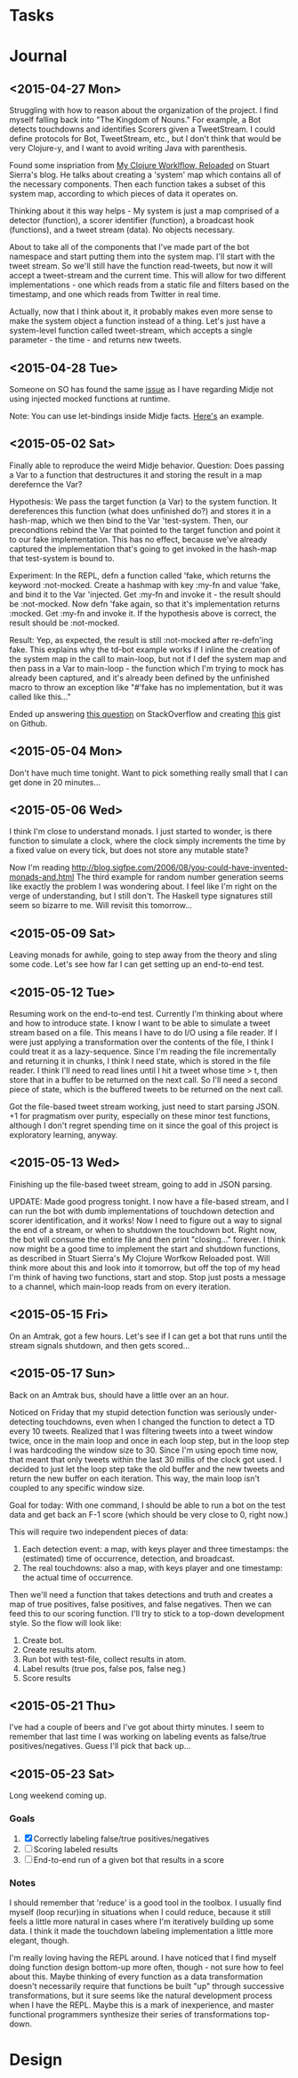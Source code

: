 * Tasks 
* Journal

** <2015-04-27 Mon>
  Struggling with how to reason about the organization of the
  project. I find myself falling back into "The Kingdom of Nouns."
  For example, a Bot detects touchdowns and identifies Scorers given
  a TweetStream. I could define protocols for Bot, TweetStream, etc.,
  but I don't think that would be very Clojure-y, and I want to avoid
  writing Java with parenthesis.

  Found some inspriation from [[http://thinkrelevance.com/blog/2013/06/04/clojure-workflow-reloaded][My Clojure Worklflow, Reloaded]] on Stuart
  Sierra's blog. He talks about creating a 'system' map which
  contains all of the necessary components. Then each function takes
  a subset of this system map, according to which pieces of data it
  operates on.
  
  Thinking about it this way helps - My system is just a map comprised
  of a detector (function), a scorer identifier (function), a
  broadcast hook (functions), and a tweet stream (data). No objects
  necessary.
  
  About to take all of the components that I've made part of the bot
  namespace and start putting them into the system map. I'll start
  with the tweet stream. So we'll still have the function
  read-tweets, but now it will accept a tweet-stream and the current
  time. This will allow for two different implementations - one which
  reads from a static file and filters based on the timestamp, and
  one which reads from Twitter in real time. 
  
  Actually, now that I think about it, it probably makes even more
  sense to make the system object a function instead of a thing. Let's
  just have a system-level function called tweet-stream, which accepts
  a single parameter - the time - and returns new tweets.

** <2015-04-28 Tue>
   Someone on SO has found the same [[http://stackoverflow.com/questions/26925557/faking-friend-credential-function-using-midje][issue]] as I have regarding Midje
   not using injected mocked functions at runtime.

   Note: You can use let-bindings inside Midje facts. [[http://www.dysfunctional-programmer.co.uk/clojure/2015/02/28/testing-higher-order-functions-clojure.html][Here's]] an example.

** <2015-05-02 Sat>
   Finally able to reproduce the weird Midje behavior.
   Question: Does passing a Var to a function that destructures it
   and storing the result in a map derefernce the Var?

   Hypothesis: We pass the target function (a Var) to the system
   function. It dereferences this function (what does unfinished do?)
   and stores it in a hash-map, which we then bind to the Var
   'test-system. Then, our precondtions rebind the Var that pointed
   to the target function and point it to our fake implementation.
   This has no effect, because we've already captured the
   implementation that's going to get invoked in the hash-map that
   test-system is bound to.

   Experiment: In the REPL, defn a function called 'fake, which
   returns the keyword :not-mocked. Create a hashmap with
   key :my-fn and value 'fake, and bind it to the Var 'injected.
   Get :my-fn and invoke it - the result should be :not-mocked. Now
   defn 'fake again, so that it's implementation returns :mocked.
   Get :my-fn and invoke it. If the hypothesis above is correct, the
   result should be :not-mocked.

   Result: Yep, as expected, the result is still :not-mocked after
   re-defn'ing fake. This explains why the td-bot example works if I
   inline the creation of the system map in the call to main-loop,
   but not if I def the system map and then pass in a Var to
   main-loop - the function which I'm trying to mock has already been
   captured, and it's already been defined by the unfinished macro to
   throw an exception like "#'fake has no implementation, but it was
   called like this..."

   Ended up answering [[http://stackoverflow.com/questions/26925557/faking-friend-credential-function-using-midje/30008504#30008504][this question]] on StackOverflow and creating
   [[https://gist.github.com/anonymous/9c905325c17e56f7e04a][this]] gist on Github.


** <2015-05-04 Mon>
   Don't have much time tonight. Want to pick something really small
   that I can get done in 20 minutes...


** <2015-05-06 Wed>
   I think I'm close to understand monads. I just started to wonder,
   is there function to simulate a clock, where the clock simply
   increments the time by a fixed value on every tick, but does not
   store any mutable state?

   Now I'm reading
   http://blog.sigfpe.com/2006/08/you-could-have-invented-monads-and.html
   The third example for random number generation seems like exactly
   the problem I was wondering about. I feel like I'm right on the
   verge of understanding, but I still don't. The Haskell type
   signatures still seem so bizarre to me. Will revisit this
   tomorrow...

** <2015-05-09 Sat>
   Leaving monads for awhile, going to step away from the theory and
   sling some code. Let's see how far I can get setting up an
   end-to-end test.

** <2015-05-12 Tue>
   Resuming work on the end-to-end test. Currently I'm thinking about
   where and how to introduce state. I know I want to be able to
   simulate a tweet stream based on a file. This means I have to do
   I/O using a file reader. If I were just applying a transformation
   over the contents of the file, I think I could treat it as a
   lazy-sequence. Since I'm reading the file incrementally and
   returning it in chunks, I think I need state, which is stored in
   the file reader. I think I'll need to read lines until I hit a
   tweet whose time > t, then store that in a buffer to be returned
   on the next call. So I'll need a second piece of state, which is
   the buffered tweets to be returned on the next call.

   Got the file-based tweet stream working, just need to start
   parsing JSON. +1 for pragmatism over purity, especially on these
   minor test functions, although I don't regret spending time on it
   since the goal of this project is exploratory learning, anyway.
   

** <2015-05-13 Wed>
   Finishing up the file-based tweet stream, going to add in JSON
   parsing.

   UPDATE: Made good progress tonight. I now have a file-based
   stream, and I can run the bot with dumb implementations of
   touchdown detection and scorer identification, and it works! Now I
   need to figure out a way to signal the end of a stream, or when to
   shutdown the touchdown bot. Right now, the bot will consume the
   entire file and then print "closing..." forever. I think now might
   be a good time to implement the start and shutdown functions, as
   described in Stuart Sierra's My Clojure Worfkow Reloaded post.
   Will think more about this and look into it tomorrow, but off the
   top of my head I'm think of having two functions, start and stop.
   Stop just posts a message to a channel, which main-loop reads from
   on every iteration.
   
   
** <2015-05-15 Fri>
   On an Amtrak, got a few hours. Let's see if I can get a bot that
   runs until the stream signals shutdown, and then gets scored...

** <2015-05-17 Sun>
   Back on an Amtrak bus, should have a little over an an hour.

   Noticed on Friday that my stupid detection function was seriously
   under-detecting touchdowns, even when I changed the function to
   detect a TD every 10 tweets. Realized that I was filtering tweets
   into a tweet window twice, once in the main loop and once in each
   loop step, but in the loop step I was hardcoding the window size
   to 30. Since I'm using epoch time now, that meant that only tweets
   within the last 30 millis of the clock got used. I decided to just
   let the loop step take the old buffer and the new tweets and return
   the new buffer on each iteration. This way, the main loop isn't
   coupled to any specific window size.

   Goal for today: With one command, I should be able to run a bot on
   the test data and get back an F-1 score (which should be very
   close to 0, right now.)

   This will require two independent pieces of data:
   
   1. Each detection event: a map, with keys player and three
      timestamps: the (estimated) time of occurrence, detection, and
      broadcast.
   2. The real touchdowns: also a map, with keys player and one
      timestamp: the actual time of occurrence.
   
   Then we'll need a function that takes detections and truth and
   creates a map of true positives, false positives, and false
   negatives. Then we can feed this to our scoring function. I'll try
   to stick to a top-down development style. So the flow will look
   like:

   1. Create bot.
   2. Create results atom.
   3. Run bot with test-file, collect results in atom.
   4. Label results (true pos, false pos, false neg.)
   5. Score results


** <2015-05-21 Thu>
   I've had a couple of beers and I've got about thirty minutes. I
   seem to remember that last time I was working on labeling events
   as false/true positives/negatives. Guess I'll pick that back up...
   
** <2015-05-23 Sat>
   Long weekend coming up.

*** Goals
    1. [X] Correctly labeling false/true positives/negatives
    2. [ ] Scoring labeled results
    3. [ ] End-to-end run of a given bot that results in a score

*** Notes
    I should remember that 'reduce' is a good tool in the toolbox. I
    usually find myself (loop recur)ing in situations when I could
    reduce, because it still feels a little more natural in cases
    where I'm iteratively building up some data. I think it made the
    touchdown labeling implementation a little more elegant, though.

    I'm really loving having the REPL around. I have noticed that I
    find myself doing function design bottom-up more often, though -
    not sure how to feel about this. Maybe thinking of every function
    as a data transformation doesn't necessarily require that
    functions be built "up" through successive transformations, but it
    sure seems like the natural development process when I have the
    REPL. Maybe this is a mark of inexperience, and master functional
    programmers synthesize their series of transformations top-down.
       
* Design
